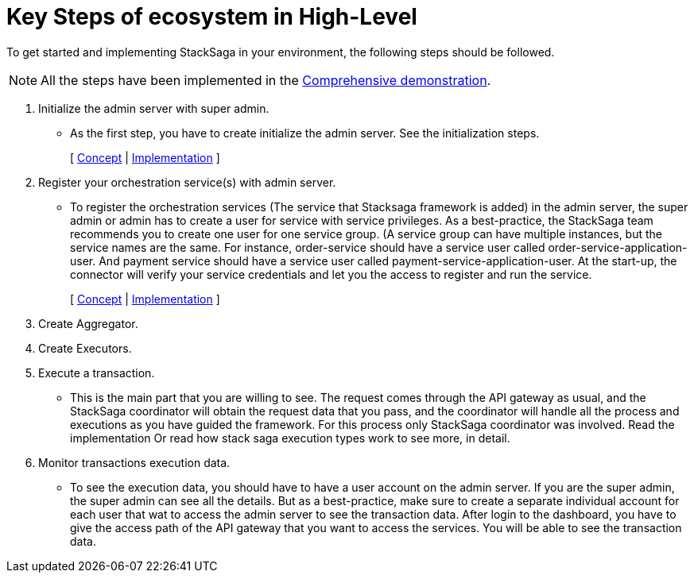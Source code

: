 = Key Steps of ecosystem in High-Level

To get started and implementing StackSaga in your environment, the following steps should be followed.

NOTE: All the steps have been implemented in the xref:quick-examples:stacksaga-demo.adoc[Comprehensive demonstration].

. Initialize the admin server with super admin.
- As the first step, you have to create initialize the admin server.
See the initialization steps.
+
[ xref:admin:stacksaga_admin.adoc[Concept] | xref:quick-examples:stacksaga-demo.adoc#set_up_stacksaga_admin_server_and_dashboard[Implementation] ]

. Register your orchestration service(s) with admin server.
- To register the orchestration services (The service that Stacksaga framework is added) in the admin server, the super admin or admin has to create a user for service with service privileges.
As a best-practice, the StackSaga team recommends you to create one user for one service group.
(A service group can have multiple instances, but the service names are the same.
For instance, order-service should have a service user called order-service-application-user.
And payment service should have a service user called payment-service-application-user.
At the start-up, the connector will verify your service credentials and let you the access to register and run the service.
+
[ xref:admin:stacksaga_admin.adoc#create_service_user[Concept] | xref:quick-examples:stacksaga-demo.adoc#set_up_stacksaga_admin_server_and_dashboard[Implementation] ]

. Create Aggregator.
. Create Executors.
. Execute a transaction.
- This is the main part that you are willing to see.
The request comes through the API gateway as usual, and the StackSaga coordinator will obtain the request data that you pass, and the coordinator will handle all the process and executions as you have guided the framework.
For this process only StackSaga coordinator was involved.
Read the implementation Or read how stack saga execution types work to see more, in detail.
. Monitor transactions execution data.
- To see the execution data, you should have to have a user account on the admin server.
If you are the super admin, the super admin can see all the details.
But as a best-practice, make sure to create a separate individual account for each user that wat to access the admin server to see the transaction data.
After login to the dashboard, you have to give the access path of the API gateway that you want to access the services.
You will be able to see the transaction data.